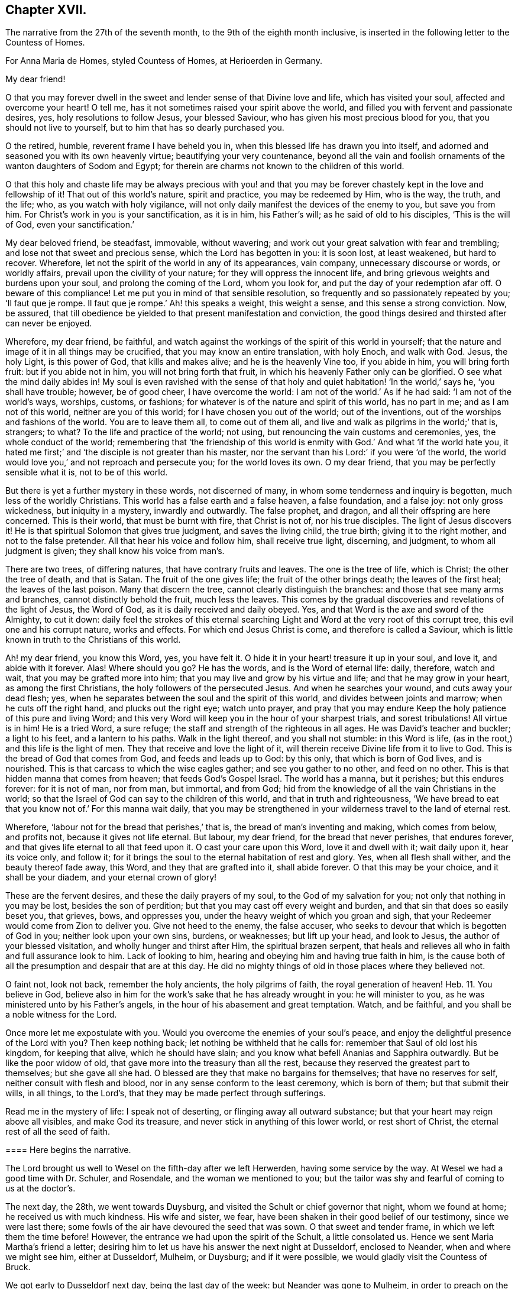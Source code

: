 == Chapter XVII.

The narrative from the 27th of the seventh month,
to the 9th of the eighth month inclusive,
is inserted in the following letter to the Countess of Homes.

[.embedded-content-document.letter]
--

[.letter-heading]
For Anna Maria de Homes, styled Countess of Homes, at Herioerden in Germany.

[.salutation]
My dear friend!

O that you may forever dwell in the sweet and lender sense of that Divine love and life,
which has visited your soul, affected and overcome your heart!
O tell me, has it not sometimes raised your spirit above the world,
and filled you with fervent and passionate desires, yes,
holy resolutions to follow Jesus, your blessed Saviour,
who has given his most precious blood for you, that you should not live to yourself,
but to him that has so dearly purchased you.

O the retired, humble, reverent frame I have beheld you in,
when this blessed life has drawn you into itself,
and adorned and seasoned you with its own heavenly virtue;
beautifying your very countenance,
beyond all the vain and foolish ornaments of the wanton daughters of Sodom and Egypt;
for therein are charms not known to the children of this world.

O that this holy and chaste life may be always precious with you! and
that you may be forever chastely kept in the love and fellowship of it!
That out of this world`'s nature, spirit and practice, you may be redeemed by Him,
who is the way, the truth, and the life; who, as you watch with holy vigilance,
will not only daily manifest the devices of the enemy to you, but save you from him.
For Christ`'s work in you is your sanctification, as it is in him, his Father`'s will;
as he said of old to his disciples, '`This is the will of God,
even your sanctification.`'

My dear beloved friend, be steadfast, immovable, without wavering;
and work out your great salvation with fear and trembling;
and lose not that sweet and precious sense, which the Lord has begotten in you:
it is soon lost, at least weakened, but hard to recover.
Wherefore, let not the spirit of the world in any of its appearances, vain company,
unnecessary discourse or words, or worldly affairs,
prevail upon the civility of your nature; for they will oppress the innocent life,
and bring grievous weights and burdens upon your soul,
and prolong the coming of the Lord, whom you look for,
and put the day of your redemption afar off.
O beware of this compliance!
Let me put you in mind of that sensible resolution,
so frequently and so passionately repeated by you; '`Il faut que je rompe.
Il faut que je rompe.`' Ah! this speaks a weight, this weight a sense,
and this sense a strong conviction.
Now, be assured,
that till obedience be yielded to that present manifestation and conviction,
the good things desired and thirsted after can never be enjoyed.

Wherefore, my dear friend, be faithful,
and watch against the workings of the spirit of this world in yourself;
that the nature and image of it in all things may be crucified,
that you may know an entire translation, with holy Enoch, and walk with God.
Jesus, the holy Light, is this power of God, that kills and makes alive;
and he is the heavenly Vine too, if you abide in him, you will bring forth fruit:
but if you abide not in him, you will not bring forth that fruit,
in which his heavenly Father only can be glorified.
O see what the mind daily abides in!
My soul is even ravished with the sense of that holy
and quiet habitation! '`In the world,`' says he,
'`you shall have trouble; however, be of good cheer, I have overcome the world:
I am not of the world.`' As if he had said: '`I am not of the world`'s ways, worships,
customs, or fashions; for whatever is of the nature and spirit of this world,
has no part in me; and as I am not of this world, neither are you of this world;
for I have chosen you out of the world; out of the inventions,
out of the worships and fashions of the world.
You are to leave them all, to come out of them all,
and live and walk as pilgrims in the world;`' that is, strangers; to what?
To the life and practice of the world; not using,
but renouncing the vain customs and ceremonies, yes, the whole conduct of the world;
remembering that '`the friendship of this world is
enmity with God.`' And what '`if the world hate you,
it hated me first;`' and '`the disciple is not greater than his master,
nor the servant than his Lord:`' if you were '`of the world,
the world would love you,`' and not reproach and persecute you;
for the world loves its own.
O my dear friend, that you may be perfectly sensible what it is, not to be of this world.

But there is yet a further mystery in these words, not discerned of many,
in whom some tenderness and inquiry is begotten, much less of the worldly Christians.
This world has a false earth and a false heaven, a false foundation, and a false joy:
not only gross wickedness, but iniquity in a mystery, inwardly and outwardly.
The false prophet, and dragon, and all their offspring are here concerned.
This is their world, that must be burnt with fire, that Christ is not of,
nor his true disciples.
The light of Jesus discovers it!
He is that spiritual Solomon that gives true judgment, and saves the living child,
the true birth; giving it to the right mother, and not to the false pretender.
All that hear his voice and follow him, shall receive true light, discerning,
and judgment, to whom all judgment is given; they shall know his voice from man`'s.

There are two trees, of differing natures, that have contrary fruits and leaves.
The one is the tree of life, which is Christ; the other the tree of death,
and that is Satan.
The fruit of the one gives life; the fruit of the other brings death;
the leaves of the first heal; the leaves of the last poison.
Many that discern the tree, cannot clearly distinguish the branches:
and those that see many arms and branches, cannot distinctly behold the fruit,
much less the leaves.
This comes by the gradual discoveries and revelations of the light of Jesus,
the Word of God, as it is daily received and daily obeyed.
Yes, and that Word is the axe and sword of the Almighty, to cut it down:
daily feel the strokes of this eternal searching
Light and Word at the very root of this corrupt tree,
this evil one and his corrupt nature, works and effects.
For which end Jesus Christ is come, and therefore is called a Saviour,
which is little known in truth to the Christians of this world.

Ah! my dear friend, you know this Word, yes, you have felt it.
O hide it in your heart! treasure it up in your soul, and love it,
and abide with it forever.
Alas!
Where should you go?
He has the words, and is the Word of eternal life: daily, therefore, watch and wait,
that you may be grafted more into him; that you may live and grow by his virtue and life;
and that he may grow in your heart, as among the first Christians,
the holy followers of the persecuted Jesus.
And when he searches your wound, and cuts away your dead flesh; yes,
when he separates between the soul and the spirit of this world,
and divides between joints and marrow; when he cuts off the right hand,
and plucks out the right eye; watch unto prayer,
and pray that you may endure Keep the holy patience of this pure and living Word;
and this very Word will keep you in the hour of your sharpest trials,
and sorest tribulations!
All virtue is in him!
He is a tried Word, a sure refuge; the staff and strength of the righteous in all ages.
He was David`'s teacher and buckler; a light to his feet, and a lantern to his paths.
Walk in the light thereof, and you shall not stumble: in this Word is life,
(as in the root,) and this life is the light of men.
They that receive and love the light of it,
will therein receive Divine life from it to live to God.
This is the bread of God that comes from God, and feeds and leads up to God:
by this only, that which is born of God lives, and is nourished.
This is that carcass to which the wise eagles gather; and see you gather to no other,
and feed on no other.
This is that hidden manna that comes from heaven; that feeds God`'s Gospel Israel.
The world has a manna, but it perishes; but this endures forever: for it is not of man,
nor from man, but immortal, and from God;
hid from the knowledge of all the vain Christians in the world;
so that the Israel of God can say to the children of this world,
and that in truth and righteousness,
'`We have bread to eat that you know not of.`' For this manna wait daily,
that you may be strengthened in your wilderness travel to the land of eternal rest.

Wherefore, '`labour not for the bread that perishes,`' that is,
the bread of man`'s inventing and making, which comes from below, and profits not,
because it gives not life eternal.
But labour, my dear friend, for the bread that never perishes, that endures forever,
and that gives life eternal to all that feed upon it.
O cast your care upon this Word, love it and dwell with it; wait daily upon it,
hear its voice only, and follow it;
for it brings the soul to the eternal habitation of rest and glory.
Yes, when all flesh shall wither, and the beauty thereof fade away, this Word,
and they that are grafted into it, shall abide forever.
O that this may be your choice, and it shall be your diadem,
and your eternal crown of glory!

These are the fervent desires, and these the daily prayers of my soul,
to the God of my salvation for you; not only that nothing in you may be lost,
besides the son of perdition; but that you may cast off every weight and burden,
and that sin that does so easily beset you, that grieves, bows, and oppresses you,
under the heavy weight of which you groan and sigh,
that your Redeemer would come from Zion to deliver you.
Give not heed to the enemy, the false accuser,
who seeks to devour that which is begotten of God in you;
neither look upon your own sins, burdens, or weaknesses; but lift up your head,
and look to Jesus, the author of your blessed visitation,
and wholly hunger and thirst after Him, the spiritual brazen serpent,
that heals and relieves all who in faith and full assurance look to him.
Lack of looking to him, hearing and obeying him and having true faith in him,
is the cause both of all the presumption and despair that are at this day.
He did no mighty things of old in those places where they believed not.

O faint not, look not back, remember the holy ancients, the holy pilgrims of faith,
the royal generation of heaven! Heb. 11.
You believe in God,
believe also in him for the work`'s sake that he has already wrought in you:
he will minister to you, as he was ministered unto by his Father`'s angels,
in the hour of his abasement and great temptation.
Watch, and be faithful, and you shall be a noble witness for the Lord.

Once more let me expostulate with you.
Would you overcome the enemies of your soul`'s peace,
and enjoy the delightful presence of the Lord with you?
Then keep nothing back; let nothing be withheld that he calls for:
remember that Saul of old lost his kingdom, for keeping that alive,
which he should have slain; and you know what befell Ananias and Sapphira outwardly.
But be like the poor widow of old, that gave more into the treasury than all the rest,
because they reserved the greatest part to themselves; but she gave all she had.
O blessed are they that make no bargains for themselves; that have no reserves for self,
neither consult with flesh and blood, nor in any sense conform to the least ceremony,
which is born of them; but that submit their wills, in all things, to the Lord`'s,
that they may be made perfect through sufferings.

Read me in the mystery of life: I speak not of deserting,
or flinging away all outward substance; but that your heart may reign above all visibles,
and make God its treasure, and never stick in anything of this lower world,
or rest short of Christ, the eternal rest of all the seed of faith.

[.alt.centered]
==== Here begins the narrative.

The Lord brought us well to Wesel on the fifth-day after we left Herwerden,
having some service by the way.
At Wesel we had a good time with Dr. Schuler, and Rosendale,
and the woman we mentioned to you;
but the tailor was shy and fearful of coming to us at the doctor`'s.

The next day, the 28th, we went towards Duysburg,
and visited the Schult or chief governor that night, whom we found at home;
he received us with much kindness.
His wife and sister, we fear, have been shaken in their good belief of our testimony,
since we were last there; some fowls of the air have devoured the seed that was sown.
O that sweet and tender frame, in which we left them the time before!
However, the entrance we had upon the spirit of the Schult, a little consolated us.
Hence we sent Maria Martha`'s friend a letter;
desiring him to let us have his answer the next night at Dusseldorf, enclosed to Neander,
when and where we might see him, either at Dusseldorf, Mulheim, or Duysburg;
and if it were possible, we would gladly visit the Countess of Bruck.

We got early to Dusseldorf next day, being the last day of the week:
but Neander was gone to Mulheim, in order to preach on the morrow;
so that we were disappointed of our intelligence.

Next morning the 30th, we went towards Cologne, and there arrived that evening.
The day after, we had a good opportunity with Van Dinando and Docemius,
at the house of the latter; and that afternoon took boat back for Dusseldorf;
where arriving next morning, we presently sent for Neander, who came to us,
and three more in company.
We had a blessed meeting with them, and with one of the three that came with him,
our souls were exceedingly affected.

The meeting done, they went away, but Neander returned.
And first, of our letter to Mulheim.
We found by him, as also at our return to Duysburg,
that Kuper was so far from endeavouring our visit to the Countess,
that he would not meet us himself, either at Dusseldorf, Mulheim, or Duysburg: no,
it did not please him to send us an answer, much less any the least salutation.
I confess it grieved us now for Neander: the young man has a zeal for God,
and there is a visitation upon him, my soul desires that it may not be ineffectual:
but I have a great fear upon me.
For this I know certainly, from the Lord God that lives forever,
and I have a cloud of witnesses to my brethren, that retirement and silence before God,
is the alone way for him to feel the heavenly gift to arise,
and come forth pure and unmixed.
This only can aright preach for God, pray to God, and beget people to God,
and nothing else.
But alas! his office in that family is quite another thing; namely,
to perform set duties at fixed times; pray, preach, and sing,
and that in the way of the world`'s appointments.
His very office is Babylonish, namely, a chaplain; for it is a popish invention.

In the good old times, godly Abraham who was a prince, and Joshua a great general,
and David a king, with many more,
instructed their families in the knowledge and fear of God:
but now people are too idle or too great to pray for themselves,
and so they worship God by proxy.
How can a minister of the Gospel be at the beck of any mortal living,
or give his soul and conscience to the time and appointment of another?
The thing in itself is utterly wrong,
and against the very nature and worship of the new and everlasting covenant.
You had better meet to read the Scriptures, the Book of Martyrs, etc,
if you cannot sit and wait in silence upon the Lord,
till his angel move upon your hearts, than to uphold such a formal, limited,
and ceremonious worship.
This is not the way out of Babylon.
And I have a deep sense upon my soul, that if the young man strive,
beyond the talent God has given him, to answer his office, and fill up his place,
and wait not for the pure and living word of God in his heart, to open his mouth,
but either studies for his sermons, or speaks his own words, he will be utterly ruined.

Wherefore, dear friend, have a care you are no snare to him, nor he to you!
Man`'s works smother and stifle the true life of Christ.
What have you now to do, but to look to Jesus,
the author of the holy desires that are in you, who himself has visited you.
Tempt not the Lord, provoke not God.
What should any man preach from, but Christ?
And what should he preach people to, but Christ in them, the hope of glory?
Consider, nothing feeds that which is born of God, but that which comes down from God,
even the bread of God, which is the Son of God, who gives his life for the world.
Feel it, and feed on it; let none mock God, or grieve his Eternal Spirit,
who is come to seal them up from the mouth of man, who has deceived them,
that Jesus the anointing may teach them and abide with them forever.

Be steadfast and immovable; and this will draw the young man nearer to the Lord,
and empty him of himself, and purge away mixtures;
and then you will all come to the Divine silence.
And when all flesh is silent before the Lord, then is it the Lord`'s time to speak,
and if you will hear, your souls shall live.
O! my soul is in great pain, that you may be all chastely preserved in that divine sense,
begotten in your hearts by the eternal Word of God, that abides forever;
that nothing may ever be able to extinguish it.
But more especially that you my dear friend, may be kept in faithfulness:
for the Lord is come very near to you, and you must begin the work;
the Lord God expects it at your hand.
If one sheep break through, the rest will follow.
Wherefore watch; O watch! that you may be strengthened and confirmed;
and strengthen all that is begotten of God in that family, by your weighty, savoury,
and circumspect life.
O how is my soul affected with your present condition!
It is the fervent supplication of my heart, that you may,
through the daily obedience of the cross of Jesus,
conquer and shine as a bright and glorious star in the firmament of God`'s eternal kingdom.
So let it be, Lord Jesus!
Amen.

We tenderly, yet freely spoke our hearts to him, before we parted; which done,
in God`'s love we took our leave of him at Dusseldorf, and got that night to Duysburg,
being the third-day of the week.
We first visited Dr. Mastricht, a man of a good natural temper, but a rigid Calvinist.
I perceived by him, that they held a consultation about seeing us at Bruck;
but they all concluded, it was best to decline meeting with us, because of the Graef,
he being ready to fling our name in reproach upon them, in his displeasure;
and this would confirm him in his jealousies of them.
This might excuse the Countess, but by no means Kuper; and if I had any sense,
Mastricht was there with them upon design,
to frustrate the hopes we had conceived of meeting with her.
We, from that, descended to other things of weight, and in love and peace parted.

From his house we returned to our inn; and after supper we visited the Schult,
who with much civility and some tenderness received us.
His sister also came to us, and we had a good little meeting with them,
and our God was with us; and his pure and tender life appeared for our justification,
and pleaded our innocent cause in their consciences: and so we parted with them,
leaving our Master`'s peace among them.

The next day we came to Wesel, being the 3rd of the eighth month;
where we understood by Dr. Schuler,
that your sister desired we would be so kind as to see her when we returned.
Upon that we went and visited her; she received us very kindly.
Your brother-in-law`'s two sisters were present; we stayed with her at least two hours.
Many questions she put to me, which I was glad to have an opportunity of answering,
for it made way for a meeting.
She entreated us to come again if we stayed,
and told us our visit was very grateful to her: adding,
that because we passed her by the last time, she concluded with herself,
we had no hopes of her; with more to that effect.
From there we went to Dr. Schuler`'s,
who freely offered us his house for a meeting next day: and indeed, the man is bold,
after his manner.

The next day about seven o`'clock I wrote a billet in French to your sister,
to inform her of the meeting, to begin about eight: she came,
and her two sisters with her.
There were Rosendale, Colonel Copius and his wife, and about three or four more;
and to our great joy the Lord Almighty was with us,
and his holy power reached their hearts,
and the Doctor and Copius thereby confessed to our testimony.

The meeting lasted about four hours: being ended,
we took our leave of them in the spirit of Jesus, and so returned to our inn.
The tailor was all this while afraid of coming to our inn,
or to the Doctor`'s to the meeting: great fears have overtaken him,
and the poor man lives but in a dry land.
After dinner we visited Copius and Rosendale;
and at Copius`'s we had a blessed broken meeting, he and his wife,
Rosendale and his wife, with another woman, wife to one Dr. Willick`'s brother,
being present; they were extremely affected and overcome by the power of the Lord,
it was like one of our Herwerden meetings;
indeed much tenderness was upon all their spirits.

This done, and having left books both there and with your sister,
we left Wesel with hearts full of joy and peace: and let me say this,
that more kindness and openness, we have scarcely found in all our travels.
O that this blessed sense may dwell with them!
A seed there is in that place, that God will gather; yes,
a noble people he will find out;
and I doubt not but there will be a good meeting of Friends in that city,
before many years go about: my love is great to that place.
O how good is our dear Lord to us, who helps our infirmities,
and carries through all opposition, and feeds us with his Divine presence,
in which is life!
His candle has hitherto rested on our tabernacle,
and he has made us glad in his own salvation: eternal glory be to his excellent name.

We immediately took a post-car and came next day, about two in the afternoon, to Cleve;
where we had a very precious meeting at an honest procurator`'s house,
who received us with much love: four or five more were present, all grave and tender:
our hearts were greatly affected with their love and simplicity.
We also visited the Lady Hubner, who was kind to us.

The following morning the 6th, we set out for Nimeguen,
and from there immediately to Utrecht, where we arrived that night;
and took the night boat for Amsterdam;
because of a pressure upon my spirit to be next day at the meeting, and the rather,
having intimated as much from Cologne.

We arrived in the morning at Amsterdam, where we found our dear friends generally well,
the city much alarmed, and great curiosity in some, and desires in others,
to come to the meeting.
We had a very great meeting, and many people of note resorted:
God`'s Gospel bell was rung, the great day of the great God sounded,
and the dead were raised, so that much tenderness appeared in several.
O blessed be the name of the Lord, whose work and testimony prosper!

The next day was spent in various affairs relating to the Truth.
The day following, the 9th, we had a meeting with Galenus Abrahams,
the great father of the Socinian Menists in these parts,
accompanied by several preachers, and others of his congregation:
several of our friends were also present.
It continued about five hours; he affirmed in opposition to us,
that there was no Christian church, ministry, or commission apostolical now in the world;
but the Lord assisted us with his wisdom and strength, to confound his attempts.

[.alt.centered]
==== Here ends the narrative.

I intend a visit at the Hague to the Lady Overkirk, sister of the Somerdykes,
and some others who have sober characters of Truth and Friends;
and from there to Rotterdam, where I have much to do,
both with respect to meetings and the press.

Thus my dear friend, have I given you a tedious narrative,
yet I hope not altogether unpleasant.
Perhaps the brevity of my letters hereafter may best apologize for the length of this:
however I consider two things; one is, that you have time enough,
one time or other to look over it; and next,
that I have plentifully answered your requests,
and demonstrated I have not forgotten you.

Dear friend! let us live and remember one another, now absent,
in that Divine sense in which the Lord God dissolved our spirits when together.
O the unity of this faith, the purity of this love,
and the bond of this peace The Lord Jesus be with your spirit,
and keep you in this the hour of your temptation,
that you may come forth as gold seven times tried:
so shall your testimony shine for the God that has called you,
and he will reward you with honour, glory, and eternal life.
Amen.

Thus says the Lord, I remember you, the kindness of your youth,
the love of your espousals, when you went after me in the wilderness,
in a land that was not sown.`' Dear friend, consider this.
Yet again: "`The way of the just is uprightness; you, most upright,
do weigh the paths of the just.
Yes, in the way of your judgments, O Lord, have we waited for you;
the desire of our soul is to your name, and to the remembrance of you.
With my soul have I desired you in the night; yes,
with my spirit within me will I seek you early; for when your judgments are in the earth,
the inhabitants of the world will learn righteousness.
Lord, you will ordain peace for us; for you also have wrought all our works in us.
O Lord our God, other lords besides you have had dominion over us;
but by you only will we make mention of your name.
Lord, in trouble have they visited you;
they poured out a prayer when your chastening was upon them.
Your dead men shall live, together with my dead body shall they arise.
Awake and sing, you that dwell in the dust, for your dew is as the dew of herbs,
and the earth shall cast out the dead.
Come my people, enter into your chambers, and shut your doors about you;
hide yourself as it were for a little moment, until the indignation be overpast.
For, behold,
the Lord comes out of his place to punish the inhabitants of the earth for their iniquities;
the earth also shall disclose her blood, and shall no more cover her slain.`"

So come, dear Lord Jesus, who was dead, and is alive, and lives forever.
Amen.
Very dearly farewell.

[.signed-section-closing]
Your friend, that faithfully travails for your redemption,

[.signed-section-signature]
William Penn.

[.signed-section-context-close]
Amsterdam, the 10th of the Eighth month, 1677.

--
